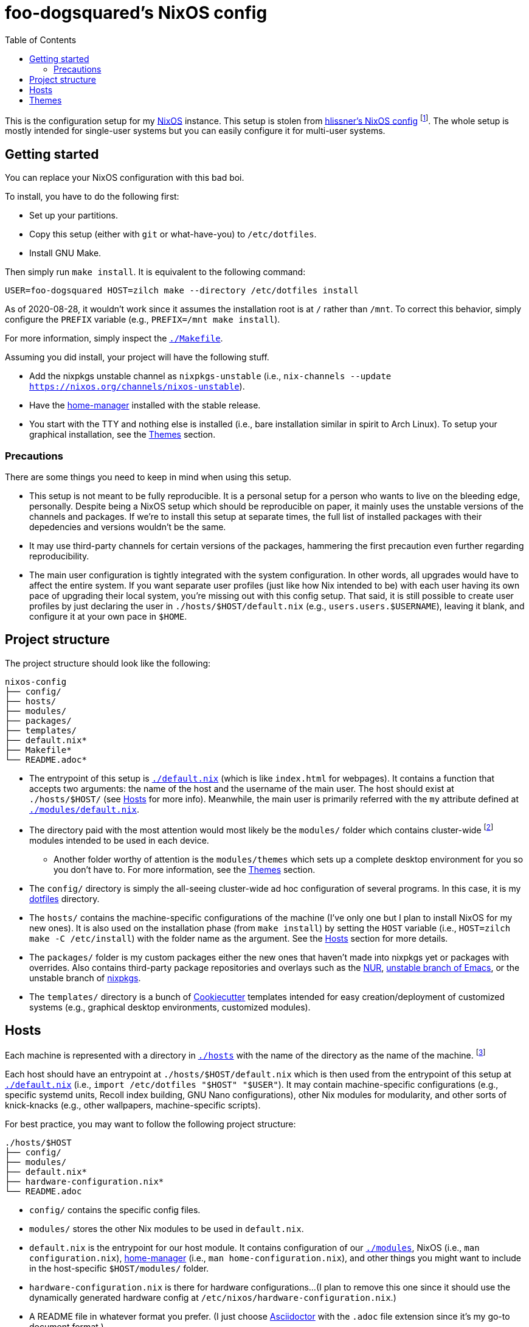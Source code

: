 = foo-dogsquared's NixOS config
:toc:

This is the configuration setup for my https://nixos.org[NixOS] instance.
This setup is stolen from https://github.com/hlissner/dotfiles[hlissner's NixOS config] footnote:[The author and one-man maintainer of Doom Emacs.].
The whole setup is mostly intended for single-user systems but you can easily configure it for multi-user systems.




== Getting started

You can replace your NixOS configuration with this bad boi.

To install, you have to do the following first:

- Set up your partitions.
- Copy this setup (either with `git` or what-have-you) to `/etc/dotfiles`.
- Install GNU Make.

Then simply run `make install`.
It is equivalent to the following command:

[source, shell]
----
USER=foo-dogsquared HOST=zilch make --directory /etc/dotfiles install
----

As of 2020-08-28, it wouldn't work since it assumes the installation root is at `/` rather than `/mnt`.
To correct this behavior, simply configure the `PREFIX` variable (e.g., `PREFIX=/mnt make install`).

For more information, simply inspect the link:./Makefile[`./Makefile`].

Assuming you did install, your project will have the following stuff.

- Add the nixpkgs unstable channel as `nixpkgs-unstable` (i.e., `nix-channels --update https://nixos.org/channels/nixos-unstable`).
- Have the https://github.com/rycee/home-manager[home-manager] installed with the stable release.
- You start with the TTY and nothing else is installed (i.e., bare installation similar in spirit to Arch Linux).
To setup your graphical installation, see the <<Themes>> section.


=== Precautions

There are some things you need to keep in mind when using this setup.

* This setup is not meant to be fully reproducible.
It is a personal setup for a person who wants to live on the bleeding edge, personally.
Despite being a NixOS setup which should be reproducible on paper, it mainly uses the unstable versions of the channels and packages.
If we're to install this setup at separate times, the full list of installed packages with their depedencies and versions wouldn't be the same.

* It may use third-party channels for certain versions of the packages, hammering the first precaution even further regarding reproducibility.

* The main user configuration is tightly integrated with the system configuration.
In other words, all upgrades would have to affect the entire system.
If you want separate user profiles (just like how Nix intended to be) with each user having its own pace of upgrading their local system, you're missing out with this config setup.
That said, it is still possible to create user profiles by just declaring the user in `./hosts/$HOST/default.nix` (e.g., `users.users.$USERNAME`), leaving it blank, and configure it at your own pace in `$HOME`.




== Project structure

The project structure should look like the following:

[source, tree]
----
nixos-config
├── config/
├── hosts/
├── modules/
├── packages/
├── templates/
├── default.nix*
├── Makefile*
└── README.adoc*
----

* The entrypoint of this setup is link:./default.nix[`./default.nix`] (which is like `index.html` for webpages).
It contains a function that accepts two arguments: the name of the host and the username of the main user.
The host should exist at `./hosts/$HOST/` (see <<Hosts>> for more info).
Meanwhile, the main user is primarily referred with the `my` attribute defined at link:./modules/default.nix[`./modules/default.nix`].

* The directory paid with the most attention would most likely be the `modules/` folder which contains cluster-wide footnote:[Whenever I say 'cluster-wide', I really mean my laptop (which I have none at the moment) and desktop (which I have only one at the moment).]  modules intended to be used in each device.

** Another folder worthy of attention is the `modules/themes` which sets up a complete desktop environment for you so you don't have to.
For more information, see the <<Themes>> section.

* The `config/` directory is simply the all-seeing cluster-wide ad hoc configuration of several programs.
In this case, it is my https://github.com/foo-dogsquared/dotflies[dotfiles] directory.

* The `hosts/` contains the machine-specific configurations of the machine (I've only one but I plan to install NixOS for my new ones).
It is also used on the installation phase (from `make install`) by setting the `HOST` variable (i.e., `HOST=zilch make -C /etc/install`) with the folder name as the argument.
See the <<Hosts>> section for more details.

* The `packages/` folder is my custom packages either the new ones that haven't made into nixpkgs yet or packages with overrides.
Also contains third-party package repositories and overlays such as the https://github.com/nix-community/NUR[NUR], https://github.com/nix-community/emacs-overlay[unstable branch of Emacs], or the unstable branch of https://github.com/NixOS/nixpkgs/[nixpkgs].

* The `templates/` directory is a bunch of https://github.com/cookiecutter/cookiecutter/[Cookiecutter] templates intended for easy creation/deployment of customized systems (e.g., graphical desktop environments, customized modules).




== Hosts

Each machine is represented with a directory in link:./hosts/[`./hosts`] with the name of the directory as the name of the machine.
footnote:[It is basically using the pets approach (from pets versus cattle thing).]

Each host should have an entrypoint at `./hosts/$HOST/default.nix` which is then used from the entrypoint of this setup at link:./default.nix[`./default.nix`] (i.e., `import /etc/dotfiles "$HOST" "$USER"`).
It may contain machine-specific configurations (e.g., specific systemd units, Recoll index building, GNU Nano configurations), other Nix modules for modularity, and other sorts of knick-knacks (e.g., other wallpapers, machine-specific scripts).

For best practice, you may want to follow the following project structure:

[source, tree]
----
./hosts/$HOST
├── config/
├── modules/
├── default.nix*
├── hardware-configuration.nix*
└── README.adoc
----

* `config/` contains the specific config files.

* `modules/` stores the other Nix modules to be used in `default.nix`.

* `default.nix` is the entrypoint for our host module.
It contains configuration of our link:./modules[`./modules`], NixOS (i.e., `man configuration.nix`), https://github.com/rycee/home-manager[home-manager] (i.e., `man home-configuration.nix`), and other things you might want to include in the host-specific `$HOST/modules/` folder.

* `hardware-configuration.nix` is there for hardware configurations...
(I plan to remove this one since it should use the dynamically generated hardware config at `/etc/nixos/hardware-configuration.nix`.)

* A README file in whatever format you prefer.
(I just choose https://asciidoctor.org/[Asciidoctor] with the `.adoc` file extension since it's my go-to document format.)




== Themes

My setup feature themes as a NixOS module (in link:./modules/themes[`modules/themes`]) which sets up a complete graphical environment.
This lets me easily switch my graphical setup with a simple toggle (i.e., `theme.$THEME_NAME.enable = true;`) in my machine configuration (i.e., `./hosts/$HOST/default.nix`).
For safety from conflicting modules and configuration, you should have a bare installation ala-Arch Linux.

As you can see in the `default.nix` of the `modules/theme` directory, a theme should also pass in certain data to `modules.theme` as if it's enabled.
The following is an example metadata object of a theme.

[source, nix]
----
{
  name = "Fair and square";
  version = "0.1.0";
  path = ./.;
  wallpaper = "${config.modules.theme.path}/config/wallpaper";
}
----

For best practice, the general project structure of a theme should look like the following:

[source, tree]
----
$THEME_NAME
├── config/
│   ├── PROGRAM_1/
│   ├── PROGRAM_2/
│   ├── PROGRAM_3/
│   └── wallpaper*
├── default.nix*
└── README.adoc*
----

* The `config/` folder is where all of the specific configurations will go.
Each program to be configured is stored in its own folder (e.g., polybar, bspwm, sxhkd).
A wallpaper can be placed at `config/wallpaper` for convenience.

* `default.nix` is simply the entry point for our theme module.
This is where you can add certain packages, enable certain settings, setup your files to the home directory, and pass the theme metadata.

* For convenience, you should make the NixOS theme module as a https://github.com/cookiecutter/cookiecutter[Cookiecutter template] to easily replace the color schemes, fonts, and what-have-you.
Then, edit `modules/themes/default.nix` to add the theme to the selection.
I have my theme templates stored in link:./templates[`./templates`] as an example.

